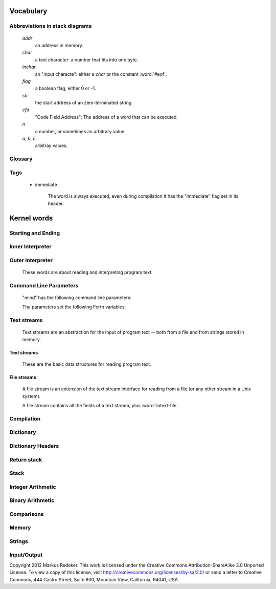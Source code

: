 Vocabulary
==========

Abbreviations in stack diagrams
-------------------------------

   *addr*
        an address in memory.

   *char*
        a text character: a number that fits into one byte.

   *inchar*
        an "input characte": either a *char* or the constant
        :word:`#eof`.

   *flag*
	a boolean flag, either 0 or -1.

   *str*
	the start address of an zero-terminated string

   *cfa*
	"Code Field Address": The address of a word that can be
	executed.

   *n*
	a number, or sometimes an arbitrary value

   *a*, *b*, *c*
	arbitray values.


Glossary
--------

.. glossary::

   cell 
        A unit of memory large enough to store an integer or an
        address.
  
   CFA
        Code Field Address. This is the address of a word such that
        it can be executed.

   flag
        A boolean value. If a word returns a flag, it is either 0, for
        "false", or -1, for true. If a word accepts a flag, every
        value different from 0 is interpreted as "true".

   TOS
        Top of Stack.

   word
        (a) a Forth procedure,

	(b) a sequence of non-space characters surrounded by spaces.

   variable
        A memory region to store the value of one cell (unless another
        size is specified). If a word is called a variable, it returns
        the address of this region.

Tags
----

 - immediate

    The word is always executed, even during compilation
    It has the "immediate" flag set in its header.

Kernel words
============

Starting and Ending
-------------------

.. word:: boot

      Initialise the system completely and start the outer
      interpreter.

.. word:: abort

      Stop the interpretation of the currently read text stream and
      return to the interactive mode by executing :word:`'abort`.

.. word:: 'abort		( -- addr )

      Variable that contains a word that does is called after an error
      has occured; it is expected to reset the parameter stack and the
      return stack and then to start an interactive prompt.

.. word:: bye

      Leave the Forth system immediately.

Inner Interpreter
-----------------

.. word:: noop

      Do nothing.

.. word:: ;;

      End the execution of the current word.

      .. source:: retroforth

.. word:: if;		( n -- )

      Leave the execution of the current word if the TOS is nonzero.

      .. source:: retroforth

.. word:: 0; 		( 0 -- | n -- n )

      If the TOS is zero, drop it and end the execution of the current
      word.

      .. source:: retroforth

.. word:: execute		( addr -- )

      Execute the word at addr.

Outer Interpreter
-----------------

    These words are about reading and interpreting program text.

.. word:: (interpret)	( addr -- )

      Search the string at *addr* in the dictionary and interpret or
      compile it, depending on the value of :word:`state`.

.. word:: interpret

      Read one word from the input and execute or compile it,
      depending on the the value of :word:`state`.

.. word:: word?		( -- addr )

      Contains a word that is executed when a string that cannot be
      found in the dictionary by :word:`(interpret)`. At system
      start, its value is :word:`notfound`.

      The Forth word stored in :word:`word` has the signature `--`; it
      expects the searched string at :word:`here`.

.. word:: notfound

      This word is called by default if a word is not found in the
      dictionary. It prints an error message and closes the input
      file. The word that was searched for is expected as a string at
      :word:`here`.

      This word is the value of :word:`word?` at startup.

.. word:: parse-to		( addr str -- )

      Read a character sequence from the input stream and store it as
      a zero-terminated string at *addr*. The character sequence
      consists of characters not contained in the zero-terminated
      string at *str*. After reading, the reading position in the
      input stream is directly after the first character not contained
      in *str*.

.. word:: parse		( -- addr )

      Read a whitespace-terminated word from the input stream and
      return its address. Afterwards, the reading position in the
      input stream is directly behind the first space character
      *after* that word.

      Currently the parsed word is located directly at the end of the
      dictionary.

.. word:: \\ 							  :immediate:

      Start a comment that reaches to the end of the line.

.. word:: ( 							  :immediate:

      Start a comment that reaches to the next ")" symbol or to the
      end of the page. Note that brackets are not nested.

Command Line Parameters
-----------------------

    "mind" has the following command line parameters:

    .. option:: -e <cmd>

       Execute <cmd> and finish.
        
    .. option:: -x <cmd>

       Execute <cmd> and start interactive mode.

    .. option:: -h

       Print help text.

    The parameters set the following Forth variables:

.. word:: start-command	( -- addr )

      Variable containing the address of a string that is set by the
      command options :option:`-e` and :option:`-x`; otherwise its
      value is 0.

      If the value of :word:`start-command` is nonzero, then it
      contains a string that is executed after the file "start.mind"
      is read and before the system switches to interactive mode (if
      it does).

.. word:: interactive-mode	( -- addr )

      Variable containing a flag that is set to :word:`false` by the
      command line options :option:`-e`. By default its value is
      :word:`true`.

      If the value of :word:`interactive-mode` is :word:`true`, then
      "mind" switches to an interactive mode after startup.

Text streams
------------

    Text streams are an abstraction for the input of program text --
    both from a file and from strings stored in memory.

Text streams
^^^^^^^^^^^^

      These are the basic data structures for reading program text.

.. word:: >forward	( 'textstream -- addr )

      	The TOS contains the address of a textstream structure:
      	compute the address of its :word:`forward` routine. The
      	routine has the signature ( stream -- ).

.. word:: >current@	( 'textstream -- addr )

      	The TOS contains the address of a textstream structure:
      	compute the address of its :word:`current@` routine. The
      	routine has the signature ( stream -- char ).

.. word:: >eos		( 'textstream -- addr )

      	The TOS contains the address of a textstream structure:
      	compute the address of its :word:`eos` routine. The routine
      	has the signature ( stream -- bool ).

.. word:: >#eos		( 'textstream -- addr )

      	The TOS contains the address of a textstream structure:
      	compute the address of its :word:`eos` field. The field is one
      	cell wide and contains the "end of stream" constant of this
      	textstream.

.. word:: >line#	( 'textstream -- addr )

      	The TOS contains the address of a textstream structure:
      	compute the address of its :word:`line#` field. The field is
      	one cell wide and contains the current line number of this
      	textstream.

.. word:: /textstream	( -- n )

         	Number of bytes in a text stream structure.

.. word:: 'instream	( -- addr )

	Variable that contains the address of the current text stream.

File streams
^^^^^^^^^^^^

      A file stream is an extension of the text stream interface for
      reading from a file (or any other stream in a Unix system).

      A file stream contains all the fields of a text stream, plus
      :word:`intext-file`.

.. word:: >intext-file	( 'filestream -- addr )

      	The TOS contains the address of a filestream structure:
      	compute the address of its :word:`file` field. The field is
      	one cell wide and contains the underlying C file pointer
      	(FILE*) for this stream.

.. word:: >current	( 'filestream -- addr )

      	The TOS contains the address of a filestream structure:
      	compute the address of its `current` field. The field is
      	one cell wide and contains the last character read from the
      	file or the "end of file" constant.

.. word:: /filestream	( -- n )

      	Number of bytes in a file stream structure.

.. word:: file-forward	( stream -- )

      	Read one character from a file stream and store it in the
      	:word:`current` field. :word:`line#` is updated if the
      	character is an "end of line" symbol.

.. word:: file-current@	( stream -- char )

	Put the character at the current position of the file stream
	onto the stack.

.. word:: file-eof	( stream -- flag )

      	Test whether the end of the file stream is reached.

.. word:: forward		( stream -- )

      Read one character from the current stream. :word:`line#` is
      updated if the character is an "end of line" symbol.

.. word:: current@		( stream -- char )

      Put the character at the current position of the current stream
      onto the stack.

.. word:: eos		( -- flag )

      Test whether the end of the current stream is reached.

.. word:: #eos		( -- inchar )

      The "end of stream" constant for the current stream.

.. word:: line#		( -- addr )

      Address of the current line number in the current stream. The
      first line of a file has the number 1.

.. word:: do-stream

      Execute the code in the current input stream.

Compilation
-----------

.. word:: [ 							  :immediate:

      Switch the interpreter to interpreting mode. All words are now
      executed.

.. word:: ]

      Switch the interpreter to compiling mode. All words are now
      compiled, except for those that are immediate.

.. word:: skip-whitespace

      Read from the current stream until the character at the current
      position is no longer an element of :word:`whitespace`. If this
      is already the case, then do nothing.

.. word:: state		( -- addr )

      State of the compiler. If the value is zero, all words are
      interpreted; if it is nonzero, words are compiled and only those
      with an immediate flag are executed.

.. word:: branch

      Unconditional jump. The cell following this word contains the
      address of the jump target.

.. word:: 0branch		( n -- )

      Conditional jump. If *n* is zero, jump to the address in the
      next cell. If *n* is nonzero, continue with the execution of the
      word after the next cell.

.. word:: lit		( -- n )

      Push the content of the cell after this word onto the stack.

Dictionary
----------

.. word:: align

      Increment (if necessary) the content of :word:`dp` so that it
      points to a valid address for a cell.

.. word:: allot		( n -- )

      Allocate n bytes at the end of the dictionary. (Afterwards, it
      may be no longer aligned.

.. word:: ,			( n -- )

      Align the dictionary and put the cell n at its end.

.. word:: c,		( b -- )

      Put the byte b at the end of the dictionary.

.. word:: ,"

      Read until the next `"` and put the resulting string at the end
      of the dictionary. The space character immediately after the
      word does not belong to the string.

.. word:: entry,		( str addr -- )

      Put a new entry at the end of the end of the dictionary. *str*
      is its name and addr is stored in its CFA field.

.. word:: latest		( -- addr )

      Variable for the address of the latest dictionary entry.

.. word:: dp		( -- addr )

      Dictionary Pointer. It contains the endpoint of the dictionary.

.. word:: here		( -- addr )

      Put the current value of the dictionary pointer onto the stack.

.. word:: (') 		( -- cfa )

      Read a word from the input and return its CFA. If it is not
      found, return 0.

.. word:: (find)		( addr -- cfa )

      Search the string at addr in the dictionary and return its CFA.
      If it is not found, return 0.

Dictionary Headers
------------------

.. word:: ^docol

.. word:: ^dodefer

.. word:: ^dovar

.. word:: ^dodoes

.. word:: link>

.. word:: flags@

.. word:: flags!

.. word:: >name

.. word:: >doer

.. word:: #immediate

Return stack
------------

.. word:: rdrop

      Remove the top value of the return stack.

.. word:: >r		( n -- )

      Move the TOS to the top of the return stack.

.. word:: r>		( -- n )

      Move the top of the return stack to the TOS.

.. word:: >rr		( n -- )

      Move the TOS to the second position of the return stack.

      .. source:: Reva

.. word:: rr>		( -- n )

      Move the second entry of the return stack to the TOS.

      .. source:: Reva

.. word:: r@		( -- n )

      Copy the top of the return stack to the TOS.

.. word:: r0		( -- addr )

      Variable for the position of the return stack pointer when the
      stack is empty

Stack
-----

.. word:: drop		( a -- )

.. word:: nip		( a b -- b )

.. word:: 2drop		( a b -- )

.. word:: ?dup		( 0 -- 0 | n -- n n )

      Duplicate the TOS only if it is nonzero

.. word:: dup		( a -- a a )

.. word:: over		( a b -- a b a )

.. word:: under		( a b -- b a b )

.. word:: swap		( a b -- b a )

.. word:: rot		( a b c -- b c a )

.. word:: -rot		( a b c -- c a b )

.. word:: sp@		( -- addr )

      Get the value of the stack pointer. `sp@ @` is equivalent to
      :word:`dup`.

.. word:: sp!		( addr -- )

      Make *addr* the new value of the stack pointer.

.. word:: s0		( -- addr )

      Variable for the position of the stack pointer when the stack is
      empty

Integer Arithmetic
------------------

.. word:: 0			( -- 0 )

      This and other numbers are defined as Forth words to shorten the
      compiled code and to make the bootstrapping of the language
      easier.

.. word:: 1			( -- 1 )

.. word:: -1		( -- -1 )

.. word:: 2			( -- 2 )

.. word:: 1+		( n -- n' )

      Add 1 to the TOS.

.. word:: 1-		( n -- n' )

      Subtract 1 from the TOS.

.. word:: 2*		( n -- n' )

      Multiplication with 2, as signed integer.

.. word:: 2/		( n -- n' )

      Division by 2, as signed integer.

.. word:: -			( n1 n2 -- n3 )

      Compute the difference n1 - n2.

.. word:: +			( n1 n2 -- n3 )

      Compute the sum of n1 and n2.

.. word:: *			( n1 n2 -- n3 )

      Compute the product of n1 and n2

.. word:: /			( n1 n2 -- n3 )

      Compute the quotient n1 / n2 as integer.

      Currently this is C arithmetics, with rounding towards 0. (It
      may be changed later.)

.. word:: mod		( n1 n2 -- n3 )

      Compute n1 mod n2

.. word:: /mod		( n1 n2 -- quot rem )

      *quot* is n1 / n2 and *rem* is n1 mod n2.

.. word:: u*		( n1 n2 -- n3 )

      Product of n1 and n2 as unsigned integers.

.. word:: u/		( n1 n2 -- n3 )

      Quotient of n1 and n2 as unsigned integer.

.. word:: abs		( n -- u )

      Compute the absolute value

Binary Arithmetic
-----------------

.. word:: false		( -- flag )

      Boolean flag for false,

.. word:: true		( -- flag )

      Boolean flag for true.

.. word:: or		( n1 n2 -- n3 )

      Bitwise "or" of n1 and n2.

.. word:: and		( n1 n2 -- n3 )

      Bitwise "and" of n1 and n2.

.. word:: xor		( n1 n2 -- n3 )

      Bitwise exclusive "or" of n1 and n2.

.. word:: invert		( n1 -- n2 )

      Bitwise nagation of the TOS.

Comparisons
-----------

.. word:: =			( n1 n2 -- flag )

      Test whether n1 and n2 are equal.

.. word:: <>		( n1 n2 -- flag )

      Test whether n1 and n2 are unequal.

.. word:: 0=		( n -- flag )

      Test whether the TOS is equal to 0. (This also inverts boolean
      flags.)

.. word:: 0<		( n -- flag )

      Test whether TOS < 0

.. word:: 0>		( n -- flag )

      Test whether TOS > 0

.. word:: <			( n1 n2 -- flag )

      Test whether n1 < n2.

.. word:: <=		( n1 n2 -- flag )

      Test whether n1 <= n2.

.. word:: >			( n1 n2 -- flag )

      Test whether n1 > n2.

.. word:: >=		( n1 n2 -- flag )

      Test whether n1 >= n2.

.. word:: u<		( n1 n2 -- flag )

      Test whether n1 < n2 as unsigned integers.

.. word:: u<=		( n1 n2 -- flag )

      Test whether n1 <= n2 as unsigned integers.

.. word:: u>		( n1 n2 -- flag )

      Test whether n1 > n2 as unsigned integers.

.. word:: u>=		( n1 n2 -- flag )

      Test whether n1 >= n2 as unsigned integers.

.. word:: within		( n n0 n1 -- flag )

      True if n0 <= n <= n1. The sequence of integers is here viewed
      as cyclic; the word works therefore with unsigned integers as
      well as with signed ones.

Memory
------

.. word:: @			( addr -- n )

      Fetch the cell at *addr*.

.. word:: c@		( addr -- n )

      Fetch the byte at *addr*.

.. word:: !			( n addr -- )

      Store one cell at *addr*.

.. word:: +!		( n addr -- )

      Add *n* to the cell at *addr*.

.. word:: c!		( n addr -- )

      Store one byte at *addr*.

.. word:: malloc		( n -- addr )

      Allocate *n* bytes of memory and return its address. Return 0 if
      the allocation fails.

.. word:: free		( addr -- )

      Free the memory space at *addr*, which must have been allocated
      by :word:`malloc`.

.. word:: cells		( n1 -- n2 )

      Compute the number of bytes used by *n1* cells.

.. word:: cell+		( addr1 -- addr2 )

      Increment the TOS by the size of one cell.

.. word:: cell-		( addr1 -- addr2 )

      Decrement the TOS by the size of one cell.

Strings
-------

.. word:: append		( addr char -- addr' )

      Store *char* at *addr* and add 1 to *addr*. This word can be
      used to build incrementally a string in memory.

.. word:: strlen		( addr -- n )

      Return the length of the string starting at *addr*, without the
      trailing 0 byte.

.. word:: strchr		( str char -- addr )

      If *char* is contained in *str*, then return the position of its
      first occurrence. Othewise return 0.

.. word:: bl		( -- char )
      Code for the "blank" character.

      .. source:: Forth 83

.. word:: #eol		( -- char )

      Code for the "end of line" character.

.. word:: #eof		( -- inchar )

      Code for the "end of file" constant (which is *not* a character)

.. word:: whitespace	( -- str )

      Zero-terminated string that contains all the characters that are
      viewed as whitespace by Mind.

Input/Output
------------

.. word:: emit		( n -- )

      Send the character with number *n* to the output.

.. word:: type		( addr n -- )

      Send the sequence of characters of length *n* starting at *addr*
      to the output.

.. word:: puts		( addr -- )

      Send the zero-terminated string beginning at *addr* to the
      output.

.. word:: gets		( addr n -- str )

      An interface to the function `fgets()` from libc.

      The word reads characters from standard input until a return
      character is encountered or *n* - 1 characters are read. A
      zero-terminated string with these characters is created at
      *addr*. The string contains the terminating end-of-line
      character, if one has been typed.

      If no characters could be read from standard input because the
      standard input is in an end-of-file state, the return value is
      0, and nothing is written to the buffer at *addr*, not even a
      terminating zero.

.. word:: accept		( addr n -- n' )

      Read a line from the standard input and store it as a
      zero-terminated string with maximal length *n* in the buffer at
      *addr*. The buffer must therefore be at least *n* + 1 bytes
      wide. A line ends if the maximal number of characters is read, a
      return character is encountered, or the input stream has ended.
      If a return has been typed, it is not part of the string.

      The return value is the number of bytes actually read.

      .. source:: Reva, ANSI. Modified for zero-terminated strings.

.. word:: .(

      Print the characters that follow this word in the input file to
      the output, until the next ")". The closing bracket is not
      printed.

.. word:: cr

      Begin a new output line.

.. word:: uh.		( addr -- )

      Print the TOS as unsigned hexadecimal number, followed by a space.


Copyright 2012 Markus Redeker. This work is licensed under the Creative
Commons Attribution-ShareAlike 3.0 Unported License. To view a copy of
this license, visit http://creativecommons.org/licenses/by-sa/3.0/ or
send a letter to Creative Commons, 444 Castro Street, Suite 900,
Mountain View, California, 94041, USA.
